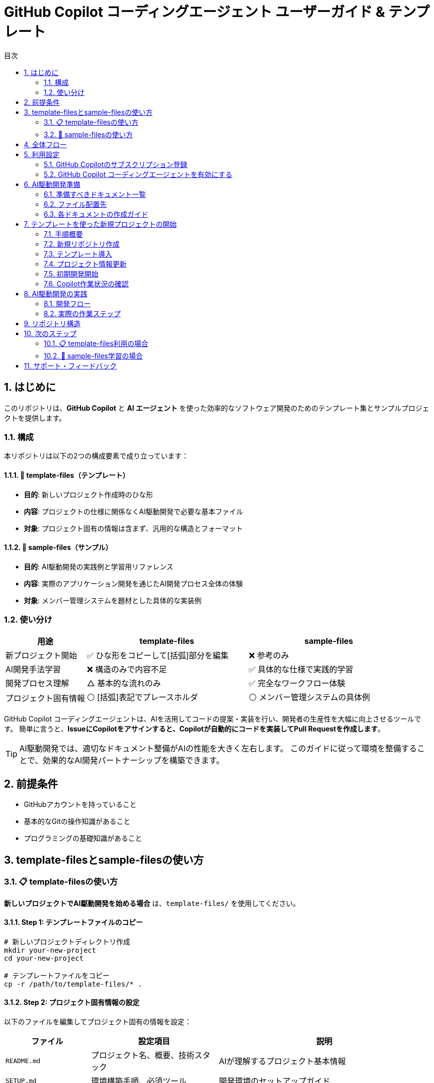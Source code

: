 :toc: left
:toc-levels: 3
:toc-title: 目次
:sectnums:
:source-highlighter: highlightjs
:icons: font

= GitHub Copilot コーディングエージェント ユーザーガイド & テンプレート

== はじめに

このリポジトリは、*GitHub Copilot* と *AI エージェント* を使った効率的なソフトウェア開発のためのテンプレート集とサンプルプロジェクトを提供します。

=== 構成

本リポジトリは以下の2つの構成要素で成り立っています：

==== 📁 template-files（テンプレート）
* **目的**: 新しいプロジェクト作成時のひな形
* **内容**: プロジェクトの仕様に関係なくAI駆動開発で必要な基本ファイル
* **対象**: プロジェクト固有の情報は含まず、汎用的な構造とフォーマット

==== 📁 sample-files（サンプル）  
* **目的**: AI駆動開発の実践例と学習用リファレンス
* **内容**: 実際のアプリケーション開発を通じたAI開発プロセス全体の体験
* **対象**: メンバー管理システムを題材とした具体的な実装例

=== 使い分け

[cols="1,2,2", options="header"]
|===
|用途 |template-files |sample-files

|新プロジェクト開始
|✅ ひな形をコピーして[括弧]部分を編集
|❌ 参考のみ

|AI開発手法学習
|❌ 構造のみで内容不足
|✅ 具体的な仕様で実践的学習

|開発プロセス理解
|△ 基本的な流れのみ
|✅ 完全なワークフロー体験

|プロジェクト固有情報
|⚪ [括弧]表記でプレースホルダ
|⚪ メンバー管理システムの具体例
|===

GitHub Copilot コーディングエージェントは、AIを活用してコードの提案・実装を行い、開発者の生産性を大幅に向上させるツールです。
簡単に言うと、*IssueにCopilotをアサインすると、Copilotが自動的にコードを実装してPull Requestを作成します*。

[TIP]
====
AI駆動開発では、適切なドキュメント整備がAIの性能を大きく左右します。
このガイドに従って環境を整備することで、効果的なAI開発パートナーシップを構築できます。
====

== 前提条件

* GitHubアカウントを持っていること
* 基本的なGitの操作知識があること
* プログラミングの基礎知識があること

== template-filesとsample-filesの使い方

=== 📋 template-filesの使い方

**新しいプロジェクトでAI駆動開発を始める場合** は、`template-files/` を使用してください。

==== Step 1: テンプレートファイルのコピー

```bash
# 新しいプロジェクトディレクトリ作成
mkdir your-new-project
cd your-new-project

# テンプレートファイルをコピー
cp -r /path/to/template-files/* .
```

==== Step 2: プロジェクト固有情報の設定

以下のファイルを編集してプロジェクト固有の情報を設定：

[cols="2,3,5", options="header"]
|===
|ファイル |設定項目 |説明

|`README.md`
|プロジェクト名、概要、技術スタック
|AIが理解するプロジェクト基本情報

|`SETUP.md`
|環境構築手順、必須ツール
|開発環境のセットアップガイド

|`specs/`
|API仕様、UI仕様、DB設計
|AIが実装に使用する詳細仕様

|`docs/stack.md`
|技術スタック詳細
|使用技術の選定理由と制約
|===

==== Step 3: AI開発開始

1. GitHubリポジトリ作成
2. ファイルをpush
3. GitHub Copilot設定
4. 最初のIssue作成でAI開発開始

=== 🎯 sample-filesの使い方

**AI駆動開発手法を学習したい場合** は、`sample-files/` を使用してください。

==== Step 1: サンプルファイルのクローン

```bash
# このリポジトリをクローン
git clone https://github.com/tanakari/copilot-coding-agent-guide-templates.git
cd copilot-coding-agent-guide-templates/sample-files
```

==== Step 2: GitHub上での実習

1. **フォーク**: このリポジトリをフォーク
2. **Copilot設定**: GitHub Copilot有効化
3. **Issue実習**: `sample-files/` の仕様に従ってIssue作成
4. **AI開発体験**: CopilotによるAI駆動開発を実際に体験

==== Step 3: 学習ポイント

[cols="2,4,4", options="header"]
|===
|段階 |学習内容 |確認ポイント

|Issue作成
|適切な指示の書き方
|仕様参照、完了条件、DDD準拠

|AI実装
|Copilotの作業過程観察
|コード品質、アーキテクチャ遵守

|レビュー
|AIコードの評価手法
|PR テンプレート活用、品質確認
|===

[TIP]
====
*効果的な学習方法*

1. **まずサンプルで体験** → AI開発の全体像を把握
2. **テンプレートで実践** → 実際のプロジェクトに適用
3. **継続的改善** → プロジェクトに合わせてテンプレート調整
====

== 全体フロー

本ガイドでは、以下の3つのステップでAI駆動開発環境を構築します：

[cols="1,3,6"]
|===
|ステップ |作業内容 |説明

|1 |<<利用設定,利用設定>>
|GitHub Copilot のサブスクリプション登録とコーディングエージェントの有効化

|2 |<<AI駆動開発準備,AI駆動開発準備>>
|AIが効果的に動作するためのドキュメント・テンプレートの整備

|3 |<<AI駆動開発,AI駆動開発>>
|実際のAI駆動開発の実践
|===

== 利用設定

=== GitHub Copilotのサブスクリプション登録

GitHub Copilot コーディングエージェントを使用するには、*Copilot コーディングエージェント*が利用可能なプランに登録する必要があります。
本ガイドでは *Copilot Pro* を利用します。

==== 登録手順

[cols="1,9"]
|===
|手順 |操作内容

|1
|*GitHubにログイン* +
https://github.com にアクセスし、右上の *Sign in* をクリックしてログインします。

|2
|*Copilotの申込ページを開く* +
画面右上のプロフィールアイコン → *Settings* → 左側メニューの *Copilot* → *Get Copilot* または *Start free trial* をクリック

|3
|*プランの選択* +
提示されるプランから *Copilot Pro* を選択します。

|4
|*支払い情報を入力* +
クレジットカードまたはGitHubが対応する決済方法と請求先住所を入力します。 +
日本の住所入力例は、欄外のTable「日本の住所入力例」を参照してください。

|5
|*登録完了の確認* +
*Confirm* をクリックして申し込みを確定します。完了画面に "GitHub Copilot has been activated" と表示され、確認メールが届きます。
|===

.日本の住所入力例
[cols="2,4,3", options="header"]
|===
|項目 |入力内容 |例

|FirstName / LastName
|クレジットカードに記載されているローマ字氏名
|TARO YAMADA

|Address Line 1
|番地・丁目・マンション名などを英語表記で入力
|1-1-1 Chiyoda, Apt. 101

|City
|市区町村を英語で入力
|Chiyoda-ku、Suita-shi

|Country/Region
|Japan を選択
|Japan

|Postal Code
|郵便番号をハイフン付きで入力
|100-0001

|State/Province
|都道府県を英語で入力
|Tokyo、Osaka
|===

[NOTE]
====
日本語住所は https://judress.tsukuenoue.com/ にて英語に変換できます。
====

=== GitHub Copilot コーディングエージェントを有効にする

[cols="1,9"]
|===
|手順 |操作内容

|1
|*コーディングエージェントの設定を開く* +
画面右上のプロフィールアイコン → *Settings* → 左側メニューの *Copilot* → *Coding agent* をクリック

|2
|*対象リポジトリを選択* +
Repository access を *Only select repositories* に設定し、*Select repositories* ボタンから利用するリポジトリを選択します。

|===

[TIP]
====
セキュリティの観点から、*Only select repositories* を選択して必要なリポジトリのみに限定することを推奨します。
====

== AI駆動開発準備

AI駆動開発を効果的に行うためには、AIが理解しやすい形でプロジェクトの情報を整備する必要があります。
以下のドキュメントを準備することで、AIのパフォーマンスが大幅に向上します。

=== 準備すべきドキュメント一覧

[cols="1,2,4,3", options="header"]
|===
|順序 |ドキュメント |目的 |重要度

|1 |README.md |プロジェクト概要とセットアップ手順 |⭐⭐⭐
|2 |INSTRUCTIONS.md |AIへの指示とルール（エントリーポイント） |⭐⭐⭐
|3 |docs/SPEC.md |機能仕様の一覧（仕様書ハブ） |⭐⭐⭐
|4 |docs/specs/api/ |RESTful API仕様書（実装詳細） |⭐⭐⭐
|5 |docs/specs/ui/ |画面・UI仕様書（実装詳細） |⭐⭐⭐
|6 |docs/specs/db/ |データベース設計書（実装詳細） |⭐⭐⭐
|7 |PROJECT_STRUCTURE.md |プロジェクト構造リファレンス |⭐⭐
|8 |.github/ |Issue・PR作成フォーマット |⭐⭐
|9 |.editorconfig |エディタ設定とフォーマット統一 |⭐⭐
|10 |docs/development-flow.md |開発プロセス |⭐⭐
|11 |docs/conventions.md |コーディング規約 |⭐⭐
|12 |docs/architecture.md |アーキテクチャ方針 |⭐⭐
|13 |docs/policies.md |開発ポリシー |⭐⭐
|14 |docs/ai/agent.md |AI作業契約（詳細ルール） |⭐
|15 |docs/prompts-examples.md |AI依頼例（上級者向け） |⭐
|===

=== ファイル配置先

各ドキュメントの配置場所は以下の通りです：

- **プロジェクトルート**: README.md, INSTRUCTIONS.md, PROJECT_STRUCTURE.md, SETUP.md, .editorconfig
- **docs/**: 開発プロセス関連ドキュメント、仕様書、AI関連ドキュメント
- **docs/specs/**: 仕様書実体（プロジェクト固有に書き換え前提）
- **docs/ai/**: AI関連ドキュメント統合
- **.github/**: GitHubテンプレート

詳細なディレクトリ構造と各ファイルの役割については、link:template-files/PROJECT_STRUCTURE.md[PROJECT_STRUCTURE.md] を参照してください。

[NOTE]
====
*テンプレートとサンプルの違い*

* **template-files/**: 汎用的なひな形（プロジェクト固有情報は [括弧] で表記）
* **sample-project/**: 具体的な実装例（メンバー管理システムの完全な仕様）
====

=== 各ドキュメントの作成ガイド

==== README.md の作成

プロジェクトの「顔」となる最重要ドキュメントです。

[cols="2,8"]
|===
|目的 |プロジェクトの概要、セットアップ手順、基本的な使用方法の説明
|配置場所 |プロジェクトルート (`/README.md`)
|参考テンプレート |link:templates/README.md[README.mdサンプル]
|===

*含めるべき内容:*

* プロジェクトの目的と概要
* 主な機能
* 技術スタック
* セットアップ手順
* 基本的な使用方法
* 関連ドキュメントへのリンク

==== INSTRUCTIONS.mdの作成

AIエージェントへの指示とプロジェクトルールをまとめた最重要ドキュメントです。

[cols="2,8"]
|===
|目的 |AIエージェントへの具体的な指示とルールの提供
|配置場所 |プロジェクトルート (`/INSTRUCTIONS.md`)
|参考テンプレート |link:templates/INSTRUCTIONS.md[INSTRUCTIONS.mdサンプル]
|===

*含めるべき内容:*

* AIエージェントの役割と責任範囲
* コーディングスタイルと命名規則
* コミットメッセージのフォーマット
* PRの作成とレビュー手順
* 使用する技術スタックとフレームワーク
* テストとデプロイの手順

==== SPEC.mdの作成

実装すべき機能を明確化するためのドキュメントです。

[cols="2,8"]
|===
|目的 |機能仕様の概要と詳細仕様書へのリンク（仕様書ハブ）
|配置場所 |`/docs/SPEC.md`
|参考テンプレート |link:templates/docs/SPEC.md[SPEC.mdサンプル]
|===

*含めるべき内容:*

* 機能一覧と概要
* 各機能の詳細仕様書へのリンク（specs/ 配下）
* 優先度と実装順序
* 画面遷移図やAPI仕様の概要

==== docs/specs/ 仕様書の作成

実装の詳細を定義する最重要な仕様書群です。

===== API仕様書 (docs/specs/api/)

[cols="2,8"]
|===
|目的 |RESTful API の詳細仕様定義
|配置場所 |`/docs/specs/api/[リソース名]/[操作名].md`
|参考テンプレート |link:templates/docs/specs/api/members/[APIテンプレート]
|===

*含めるべき内容:*

* エンドポイント定義 (URL、HTTPメソッド)
* リクエスト・レスポンス形式 (JSON例)
* パラメータ詳細 (必須/任意、バリデーション)
* エラーレスポンス (ステータスコード、メッセージ)
* 認証・認可要件

*ファイル例:*
* `docs/specs/api/members/list.md` - メンバー一覧取得API
* `docs/specs/api/members/create.md` - メンバー登録API

===== UI仕様書 (docs/specs/ui/)

[cols="2,8"]
|===
|目的 |画面・ユーザーインターフェースの詳細仕様定義
|配置場所 |`/docs/specs/ui/[画面名].md`
|参考テンプレート |link:templates/docs/specs/ui/[UIテンプレート]
|===

*含めるべき内容:*

* 画面レイアウト・構成要素
* 入力フィールドとバリデーション
* ボタン・リンクの動作仕様
* 画面遷移・状態変化
* レスポンシブ対応要件

*ファイル例:*
* `docs/specs/ui/member-list.md` - メンバー一覧画面
* `docs/specs/ui/member-registration.md` - メンバー登録画面

===== データベース設計書 (docs/specs/db/)

[cols="2,8"]
|===
|目的 |データベース構造とテーブル設計の詳細定義
|配置場所 |`/docs/specs/db/[設計書名].md`
|参考テンプレート |link:templates/docs/specs/db/database-design.md[DBテンプレート]
|===

*含めるべき内容:*

* テーブル定義 (カラム、データ型、制約)
* 主キー・外部キー関係
* インデックス設計
* データ整合性ルール
* マイグレーション方針

*ファイル例:*
* `docs/specs/db/database-design.md` - 全体的なDB設計

[IMPORTANT]
====
*specs/ ディレクトリの重要性*

これらの仕様書は **AIエージェントが実装時に直接参照する最重要ドキュメント** です：

* **具体性が必要**: 曖昧な表現は避け、実装可能なレベルまで詳細化
* **整合性の確保**: API・UI・DBの仕様が矛盾しないよう注意
* **更新の徹底**: 仕様変更時は関連するすべてのファイルを同期更新

**テンプレートからの書き換え前提**
templates/ の specs/ 配下はサンプル（メンバー管理機能）のため、
プロジェクト固有の機能仕様に必ず書き換えてください。
====

==== PROJECT_STRUCTURE.mdの作成

プロジェクトの具体的なディレクトリ構造とファイル配置ルールを示すリファレンスドキュメントです。

[cols="2,8"]
|===
|目的 |実装時の構造リファレンスとAIエージェント向け配置指示
|配置場所 |プロジェクトルート (`/PROJECT_STRUCTURE.md`)
|参考テンプレート |link:templates/PROJECT_STRUCTURE.md[PROJECT_STRUCTURE.mdサンプル]
|===

*含めるべき内容:*

* フェーズ別のディレクトリ構造（ドキュメント→実装→完成）
* AIエージェント向けファイル配置ルール
* 実装時のパッケージ構成例
* クイックリファレンス（よく使うパス一覧）

==== .editorconfigの作成

エディタ設定とコードフォーマットの統一を行う設定ファイルです。

[cols="2,8"]
|===
|目的 |エディタ横断でのコード品質統一とGoogle Java Formatとの併用
|配置場所 |プロジェクトルート (`/.editorconfig`)
|参考テンプレート |link:templates/.editorconfig[.editorconfigサンプル]
|===

*含めるべき内容:*

* 基本設定 (文字エンコーディング、改行コード、最終行)
* インデント設定 (全言語2スペース統一: Java, JavaScript, HTML, CSS, XML等)
* 行末スペースの自動削除
* ファイル形式別の個別設定



[NOTE]
====
*Google Java Format との統合について*

**.editorconfig の役割:**
* エディタレベルでの基本設定（文字コード、改行、インデント等）
* 全ファイル形式の共通ルール定義（2スペース統一）

**Google Java Format との統合：**
* **Google Java Format**: Javaコード専用の詳細フォーマット（括弧位置、スペース配置等）
* **.editorconfig**: 全言語共通の基本設定（インデント、文字コード、改行等）

**統合効果：**
* Java: Google Java Format + .editorconfig の基本設定
* その他すべてのファイル: .editorconfig のみで統一（2スペースインデント）

**推奨開発環境設定：**
* VS Code: Google Java Format拡張機能 + .editorconfig対応
* IntelliJ IDEA: Google Java Format Plugin + .editorconfig対応
* 保存時自動フォーマット設定を有効化

この組み合わせにより、Javaの詳細フォーマットを維持しながら、
プロジェクト全体で一貫した2スペースインデントを実現できます。
====

==== development-flow.mdの作成

Issue作成からマージまでの開発プロセスを定義します。

[cols="2,8"]
|===
|目的 |開発プロセスの標準化と効率化
|配置場所 |`/docs/development-flow.md`
|参考テンプレート |link:templates/docs/development-flow.md[development-flow.mdサンプル]
|===

*含めるべき内容:*
* Issueの作成と管理方法
* Copilotのアサイン方法
* コード実装とPR作成の手順
* PRレビューとマージのフロー

==== conventions.mdの作成

命名規則やコーディングスタイルの統一ルールをまとめます。

[cols="2,8"]
|===
|目的 |コードの一貫性と可読性の向上
|配置場所 |`/docs/conventions.md`
|参考テンプレート |link:templates/docs/conventions.md[conventions.mdサンプル]
|===

*含めるべき内容:*

* 命名規則 (変数名、関数名、クラス名など)
* コーディングスタイル (インデント、改行、コメントなど)
* フォルダ構成とファイル命名ルール
* コードフォーマット設定 (Google Java Format + .editorconfig)

==== architecture.mdの作成

システム設計方針とアーキテクチャパターンをまとめます。

[cols="2,8"]
|===
|目的 |システム設計の一貫性と拡張性の確保
|配置場所 |`/docs/architecture.md`
|参考テンプレート |link:templates/docs/architecture.md[architecture.mdサンプル]
|===

*含めるべき内容:*

* システム全体のアーキテクチャ概要
* 各コンポーネントの役割と関係性
* 使用するアーキテクチャパターン (例: MVC, マイクロサービスなど)

==== policies.mdの作成

開発ポリシー (セキュリティ、品質管理など) をまとめます。

[cols="2,8"]
|===
|目的 |開発プロセスの標準化とリスク管理
|配置場所 |`/docs/policies.md`
|参考テンプレート |link:templates/docs/policies.md[policies.mdサンプル]
|===

*含めるべき内容:*

* セキュリティポリシー
* 品質管理ポリシー
* コードレビューのルール
* デプロイメントポリシー

==== prompts-examples.mdの作成

AIエージェントへの効果的な依頼例をまとめます。

[cols="2,8"]
|===
|目的 |AIエージェントへの具体的な依頼方法を示す
|配置場所 |`/docs/prompts-examples.md`
|参考テンプレート |link:templates/docs/prompts-examples.md[prompts-examples.mdサンプル]
|===

*含めるべき内容:*

* 具体的な依頼文の例
* 依頼時の注意点
* 効果的なコミュニケーション方法

==== agent.mdの作成

AIエージェントとの作業契約・責任範囲を明確にします。

[cols="2,8"]
|===
|目的 |AIエージェントとの作業契約と責任範囲の明確化
|配置場所 |`/instructions/agent.md`
|参考テンプレート |link:templates/instructions/agent.md[agent.mdサンプル]
|===

*含めるべき内容:*

* AIエージェントの役割と責任範囲
* 作業契約の条件
* 問題発生時の対応方法

==== GitHubテンプレートの作成

GitHubのIssueとPull Request作成時に使用するテンプレートを用意します。

[cols="2,8"]
|===
|目的 |Issue・PR作成の標準フォーマットを提供し、情報の一貫性を確保
|配置場所 |`.github/ISSUE_TEMPLATE/` と `.github/pull_request_template.md`
|参考テンプレート |link:templates/.github/[GitHubテンプレートサンプル]
|===

*含めるべき内容:*

**Issueテンプレート:**
* バグ報告テンプレート
  ** 再現手順
  ** 期待される動作
  ** 実際の動作
  ** 環境情報 (OS、ブラウザ、バージョンなど)
* 機能要望テンプレート
  ** 要望の概要
  ** 利用シナリオ
  ** 期待される効果
  ** 優先度

**PRテンプレート:**
* 変更内容の概要
* 関連Issue番号
* テスト実施状況
* レビュー観点
* チェックリスト

==== ドキュメント作成の注意点

* 各ドキュメントは明確で具体的な内容を心がける
* AIエージェントが理解しやすいように、専門用語や略語は避ける
* ドキュメントの整合性を保つため、変更があった場合は関連するすべてのドキュメントを更新する

[WARNING]
====
ドキュメントが不十分だと、AIが誤った判断をしてしまう可能性があります。
特に INSTRUCTIONS.md と SPEC.md は必ず整備してください。
====

==== 作成順序の推奨

[cols="1,3,6"]
|===
|順序 |ドキュメント |作成のポイント

|1 |README.md |プロジェクトの「顔」となるため最初に作成
|2 |INSTRUCTIONS.md |AIの動作を決める最重要ドキュメント
|3 |SPEC.md |実装すべき機能を明確化
|4 |開発フロー |Issue→PR→マージの流れを定義
|5 |その他ドキュメント |プロジェクトの特性に応じて
|===

==== テンプレートの活用

すべてのドキュメントのテンプレートは `templates/` ディレクトリに用意されています：

* link:templates/README.md[README.mdテンプレート]
* link:templates/INSTRUCTIONS.md[INSTRUCTIONS.mdテンプレート] 
* link:templates/SPEC.md[SPEC.mdテンプレート]
* link:templates/docs/[docs/配下のテンプレート群]
* link:templates/.github/ISSUE_TEMPLATE/[Issueテンプレート]

== テンプレートを使った新規プロジェクトの開始

このテンプレート集を使用して、新しいAI駆動開発プロジェクトを効率的に開始する方法を説明します。

=== 手順概要

[cols="1,3,6"]
|===
|ステップ |作業内容 |説明

|1 |<<新規リポジトリ作成,新規リポジトリ作成>>
|GitHubで新しいリポジトリの作成とCopilot有効化

|2 |<<テンプレート導入,テンプレート導入>>
|IssueでCopilotにテンプレートファイルの導入を依頼

|3 |<<プロジェクト情報更新,プロジェクト情報更新>>
|テンプレートをプロジェクト固有の情報に更新

|4 |<<初期開発開始,初期開発開始>>
|基本的な開発環境とコード構成を作成
|===

=== 新規リポジトリ作成

==== GitHub上でリポジトリを作成

[cols="1,9"]
|===
|手順 |操作内容

|1
|*新規リポジトリ作成* +
https://github.com にアクセス → *New repository* をクリック

|2
|*リポジトリ設定* +
- Repository name: プロジェクト名を入力
- Description: プロジェクトの概要を記載
- Public/Private: 必要に応じて選択
- ✅ *Add a README file* にチェック

|3
|*リポジトリ作成完了* +
*Create repository* をクリックしてリポジトリを作成
|===

==== Copilot コーディングエージェント有効化

[cols="1,9"]
|===
|手順 |操作内容

|1
|*Settings画面を開く* +
GitHub右上のプロフィールアイコン → *Settings*

|2
|*Copilot設定画面* +
左側メニューの *Copilot* → *Coding agent*

|3
|*リポジトリ追加* +
*Repository access* → *Only select repositories* → *Select repositories* で作成したリポジトリを追加
|===

=== テンプレート導入

==== Issue作成とCopilotアサイン

[cols="1,9"]
|===
|手順 |操作内容

|1
|*Issueページを開く* +
作成したリポジトリページで *Issues* タブをクリック

|2
|*新しいIssue作成* +
*New issue* ボタンをクリック

|3
|*Copilotをアサイン* +
右側の *Assignees* から *@copilot* を選択してアサイン
|===

==== テンプレート導入Issue

以下の内容でIssueを作成してください：

**タイトル:**
```
AI駆動開発テンプレートファイルの導入
```

**本文:**
[source,markdown]
----
tanakari/copilot-coding-agent-guide-templates リポジトリの templates ディレクトリから以下のファイルを取得して、このリポジトリのルートに配置してください：

## 取得するファイル・ディレクトリ

### 必須ファイル
- README.md
- INSTRUCTIONS.md  
- SETUP.md
- PROJECT_STRUCTURE.md
- .editorconfig

### ディレクトリ（全ファイルを含む）
- docs/ （仕様書、AI関連ドキュメント含む）
- .github/ （Issue・PRテンプレート）

## 実装要件

- 各ファイルを適切な場所に配置
- 空のディレクトリには .gitkeep ファイルを作成
- 既存の README.md は上書きせず、README_template.md として保存
- specs/ ディレクトリのファイルはプロジェクト固有の仕様書として後で書き換える前提で配置

## 完了条件

- [ ] すべてのテンプレートファイルがルートに正しく配置されている
- [ ] ディレクトリ構造が templates/ と同じになっている  
- [ ] 空のディレクトリに .gitkeep が作成されている
- [ ] ファイルのコピーが完了している

## 参考リンク

- テンプレート元: https://github.com/tanakari/copilot-coding-agent-guide-templates/tree/main/templates
----

=== プロジェクト情報更新

テンプレート導入完了後、新しいIssueでプロジェクト固有情報を更新します：

**タイトル:**
```
プロジェクト固有情報への更新
```

**本文:**
[source,markdown]
----
導入されたテンプレートファイルをプロジェクト固有の情報に更新してください：

## プロジェクト情報

以下の情報に置き換えてください：
- **プロジェクト名**: [実際のプロジェクト名]
- **プロジェクト概要**: [プロジェクトの目的と概要]
- **技術スタック**: [使用技術（例：Spring Boot 3.5.x + Java 25 + Thymeleaf + PostgreSQL）]
- **開発チーム**: [チーム構成や連絡先情報]

## 更新対象ファイル

### README.md
- プロジェクト名とタイトル
- プロジェクト概要の説明
- 技術スタックの記載
- セットアップ手順のプロジェクト名

### INSTRUCTIONS.md
- 技術固有の指示
- プロジェクト固有のルール
- 使用フレームワークの設定

### docs/SPEC.md
- 実装予定の機能一覧
- プロジェクト固有の要件

### docs/specs/ ディレクトリ
- **docs/specs/api/**: API仕様書をプロジェクト固有の内容に書き換え
- **docs/specs/ui/**: UI仕様書をプロジェクト固有の内容に書き換え
- **docs/specs/db/**: データベース設計書をプロジェクト固有の内容に書き換え
- テンプレートの「メンバー一覧」例を実際の機能仕様に置き換える

### docs/ai/ ディレクトリ
- AI関連ドキュメントの中心として整備
- プロジェクト固有のAI指示を充実

## 完了条件

- [ ] すべてのテンプレート文言がプロジェクト固有の情報に置き換わっている
- [ ] リンクとパスが正しく動作する
- [ ] プロジェクトの目的と範囲が明確に記載されている
- [ ] 技術スタックが実際の使用技術と一致している
- [ ] specs/ ディレクトリがプロジェクト固有の仕様書に更新されている
----

=== 初期開発開始

環境構築完了後、DDD（ドメイン駆動設計）の原則に従って段階的にプロジェクト開発を開始します。小さなIssueに分割して進めることで、確実に動作確認しながら開発できます：

==== Issue 1: プロジェクト基盤設定の作成

**タイトル:**
```
プロジェクト基盤設定ファイルの作成（インフラ層）
```

**本文:**
[source,markdown]
----
INSTRUCTIONS.md に記載された技術スタックに基づいて、プロジェクトの基盤設定ファイルを作成してください。

## 作成内容（インフラストラクチャ層のみ）

- Maven または Gradle によるビルド設定ファイル
- アプリケーションのメイン設定ファイル（application.yml）
- データベース接続設定
- 基本的なディレクトリ構造（DDD準拠）

## ディレクトリ構造
```
src/main/java/com/example/project/
├── Application.java        # メインクラス
├── infrastructure/         # インフラストラクチャ層
│   └── config/             # 設定クラス
├── domain/                 # ドメイン層（空）
├── application/            # アプリケーション層（空）
└── presentation/           # プレゼンテーション層（空）
```

## 参考ファイル

- INSTRUCTIONS.md: 技術スタックと開発ルール
- docs/architecture.md: DDD設計方針

## 完了条件

- [ ] プロジェクトがビルドできる
- [ ] 設定ファイルが適切に配置されている
- [ ] DDD準拠のパッケージ構成になっている
- [ ] データベース接続設定が完了している
----

==== Issue 2: ドメイン層の基本実装

**タイトル:**
```
ドメイン層の基本実装（エンティティ・バリューオブジェクト）
```

**本文:**
[source,markdown]
----
specs/db/database-design.md の設計に基づいて、ドメイン層の基本要素を実装してください。

## 作成内容（ドメイン層のみ）

- ドメインエンティティの定義
- バリューオブジェクトの定義
- ドメインルール・バリデーションロジック
- リポジトリインターフェース（ドメイン層）

## 実装ガイドライン

- **Pure Java**: JPA等のインフラ技術に依存しない
- **不変性**: バリューオブジェクトは不変で実装
- **ビジネスルール**: エンティティ内にビジネスロジックを配置
- **リポジトリ**: インターフェースのみ定義（実装は別Issue）

## 参考ファイル

- specs/db/database-design.md: データベース設計書
- docs/architecture.md: DDD設計方針

## 完了条件

- [ ] エンティティが適切に定義されている
- [ ] バリューオブジェクトが不変で実装されている
- [ ] ビジネスルールがドメイン層に配置されている
- [ ] リポジトリインターフェースが定義されている
- [ ] インフラ技術への依存がない（Pure Java）
----

==== Issue 3: インフラストラクチャ層の実装

**タイトル:**
```
インフラストラクチャ層の実装（リポジトリ・データベース）
```

**本文:**
[source,markdown]
----
ドメイン層で定義されたリポジトリインターフェースの実装と、データベーステーブルを作成してください。

## 作成内容（インフラストラクチャ層のみ）

- JPA Entityクラス（ドメインエンティティとは別）
- リポジトリ実装クラス（Spring Data JPA）
- データベーステーブル作成DDL
- ドメインエンティティ ↔ JPA Entity 変換ロジック

## 実装ガイドライン

- **変換責務**: JPAエンティティ ↔ ドメインエンティティの変換
- **依存方向**: インフラ層 → ドメイン層（逆方向の依存禁止）
- **テーブル設計**: specs/db/ の設計に厳密に従う
- **トランザクション**: リポジトリ実装でトランザクション管理

## 参考ファイル

- Domain層のリポジトリインターフェース
- specs/db/database-design.md: データベース設計書

## 完了条件

- [ ] リポジトリが正しく実装されている
- [ ] データベーステーブルが作成される
- [ ] ドメインエンティティとJPAエンティティが分離されている
- [ ] 変換ロジックが適切に実装されている
- [ ] 基本的なCRUD操作が動作する
----

==== Issue 4: アプリケーション層の実装

**タイトル:**
```
アプリケーション層の実装（ユースケース・サービス）
```

**本文:**
[source,markdown]
----
specs/api/ の仕様に基づいて、アプリケーション層のサービスクラスを実装してください。

## 作成内容（アプリケーション層のみ）

- アプリケーションサービスクラス
- ユースケース実装
- DTOクラス（入力・出力）
- トランザクション境界の定義

## 実装ガイドライン

- **薄い層**: ビジネスロジックはドメイン層に委譲
- **トランザクション**: アプリケーション層でトランザクション管理
- **DTO変換**: ドメインオブジェクト ↔ DTO の変換
- **例外ハンドリング**: ドメイン例外をアプリケーション例外に変換

## 参考ファイル

- specs/api/: API仕様書
- ドメイン層のエンティティ・リポジトリ
- インフラ層のリポジトリ実装

## 完了条件

- [ ] アプリケーションサービスが実装されている
- [ ] ユースケースが正しく動作する
- [ ] DTOが適切に定義されている
- [ ] トランザクション境界が明確である
- [ ] 単体テストが実装されている
----

==== Issue 5: プレゼンテーション層の実装

**タイトル:**
```
プレゼンテーション層の実装（REST API・コントローラー）
```

**本文:**
[source,markdown]
----
specs/api/ の仕様に基づいて、RESTful APIのエンドポイントを実装してください。

## 作成内容（プレゼンテーション層のみ）

- RESTコントローラークラス
- リクエスト・レスポンスDTO
- バリデーション設定
- 例外ハンドリング（Global Exception Handler）

## 実装ガイドライン

- **薄い層**: ビジネスロジックはアプリケーション層に委譲
- **HTTPマッピング**: specs/api/ の仕様に厳密に従う
- **バリデーション**: Bean Validationを使用
- **例外処理**: 統一的なエラーレスポンス

## 参考ファイル

- specs/api/: API仕様書
- アプリケーション層のサービス
- docs/conventions.md: REST API規約

## 完了条件

- [ ] RESTエンドポイントが実装されている
- [ ] API仕様に準拠したレスポンス形式
- [ ] バリデーションが適切に動作する
- [ ] エラーハンドリングが統一されている
- [ ] 統合テストが実装されている
----

==== Issue 6: 統合テスト・E2Eテストの実装

**タイトル:**
```
統合テスト・E2Eテストの実装
```

**本文:**
[source,markdown]
----
全レイヤーが連携した統合テストとエンドツーエンドテストを実装してください。

## 作成内容

- レイヤー間統合テスト
- APIエンドポイントのE2Eテスト
- データベーステスト
- テストデータセットアップ

## 実装ガイドライン

- **TestContainers**: データベーステスト用
- **MockMvc**: API統合テスト用
- **テストデータ**: 本番に近いデータで検証
- **全機能カバー**: specs/ の全仕様をテスト

## 完了条件

- [ ] 全APIエンドポイントがテスト済み
- [ ] データベース操作が正常動作
- [ ] エラー系も含めてテスト済み
- [ ] テストカバレッジが80%以上
----

[TIP]
====
*DDD準拠の段階的開発のメリット*

* **レイヤー分離**: 各層の責務が明確で保守性が向上
* **依存方向制御**: ドメイン層の独立性を保持
* **段階的検証**: 各層ごとに動作確認が可能
* **Copilotの理解促進**: 明確な責務分割でAIの実装精度向上

*DDD開発順序の重要性*

1. **ドメイン層優先**: ビジネスロジックを最初に確立
2. **インフラ層分離**: 技術的関心事を分離して実装
3. **アプリケーション層**: ユースケースを明確に実装
4. **プレゼンテーション層**: 外部インターフェースとして実装
5. **統合テスト**: 全体の協調動作を確認

*AI開発での注意点*

* 各Issueで単一レイヤーのみ実装することをAIに明示
* レイヤー間の依存方向をIssue説明で明確化
* Pure Javaでの実装をドメイン層で強調
====

=== Copilot作業状況の確認

GitHub上でのCopilotの作業状況は以下の方法で確認できます：

[cols="2,8"]
|===
|確認方法 |詳細

|**Pull Request確認**
|Copilotが作業を完了すると自動的にPRが作成されます。 +
PRタイトルに `[WIP]` が付いている間は作業中です。

|**View session**
|IssueやPRから *View session* リンクで作業進捗をリアルタイム確認できます。

|**Issue コメント**
|Copilotから質問や確認事項がある場合、Issueにコメントされます。
|===

[TIP]
====
*効果的なプロジェクト開始のコツ*

* Issue作成時は明確で具体的な要件を記載する
* Copilotの作業完了を待ってから次のIssueを作成する
* PRレビューでは建設的なフィードバックを提供する
* `specs/` ディレクトリは書き換え前提でテンプレートから実際の仕様に更新する
* 小さな単位でのタスク分割を心がける
====

== AI駆動開発の実践

ドキュメントの準備が完了したら、実際にAI駆動開発を開始できます。

=== 開発フロー

```mermaid
flowchart TD
    A[開発者: Issue作成依頼] --> B[Copilot: Issue作成]
    B --> C[開発者: Issue確認・Copilotアサイン]
    C --> D[Copilot: コード実装]
    D --> E[Copilot: Pull Request作成]
    E --> F[開発者: PRレビュー]
    F --> G{修正必要?}
    G -->|Yes| H[開発者: フィードバック]
    H --> I[Copilot: 修正対応]
    I --> F
    G -->|No| J[開発者: PRマージ]
    J --> K[完了]
```

=== 実際の作業ステップ

==== Step 1: Issue作成依頼

* GitHubのIssueでCopilotに作業を依頼
* 具体的な要件と完了条件を明記
* 関連する仕様書やドキュメントを参照

==== Step 2: Copilotによる作業

* Copilotが自動的にコードを実装
* PRのタイトルが `[WIP]` の間は作業中
* `[WIP]` が外れたら作業完了

==== Step 3: レビューとフィードバック

* Pull Requestをレビュー
* 必要に応じてコメントで修正依頼
* `View session` で作業状況をリアルタイム確認可能

==== Step 4: マージと完了

* 品質確認後にPRをマージ
* Issueが自動的にクローズ

[TIP]
====
*効果的なAI開発のコツ*

* 明確で具体的な指示を心がける
* 既存のドキュメントを積極的に参照させる
* 小さな単位でのIssue作成を推奨
* レビューでは建設的なフィードバックを提供
====

== リポジトリ構造

```
copilot-coding-agent-guide-templates/
├── README.adoc                    # メインガイド（このファイル）
├── LICENSE                        # ライセンス
├── template-files/                # 🎯 新プロジェクト用テンプレート
│   ├── README.md                 # プロジェクト概要テンプレート
│   ├── INSTRUCTIONS.md           # AI開発指示書テンプレート
│   ├── SETUP.md                  # セットアップガイドテンプレート
│   ├── PROJECT_STRUCTURE.md      # プロジェクト構造定義
│   ├── .editorconfig            # エディタ設定
│   ├── .github/                 # GitHubテンプレート
│   │   └── pull_request_template.md
│   └── docs/                    # ドキュメントテンプレート
│       ├── specs/               # 仕様書テンプレート
│       ├── ai/                  # AI関連ドキュメント
│       └── *.md                # 開発プロセスドキュメント
└── sample-files/                # 📚 学習用サンプルプロジェクト
    ├── README.md               # メンバー管理システム概要
    ├── README_SAMPLE.md        # サンプル学習ガイド
    ├── [template-files と同じ構造]
    └── specs/                  # 具体的な仕様書例
        ├── api/members/        # メンバーAPI仕様
        └── ui/                # UI仕様
```

== 次のステップ

このガイドを完了した後は：

=== 📋 template-files利用の場合
1. `template-files/` を新プロジェクトにコピー
2. プロジェクト固有情報を設定（[括弧]の部分を編集）
3. AI開発開始

=== 🎯 sample-files学習の場合  
1. `sample-files/README_SAMPLE.md` の実習手順に従って学習
2. メンバー管理システムの実装を体験
3. 学習後にtemplate-filesを実プロジェクトに適用

== サポート・フィードバック

* **Issues**: バグ報告や機能要望は https://github.com/tanakari/copilot-coding-agent-guide-templates/issues
* **Discussions**: 使用方法の質問や改善提案は GitHub Discussions
* **Pull Requests**: テンプレートの改善提案歓迎

---

**🚀 Happy AI-Driven Development!**
* レビューでは建設的なフィードバックを提供
